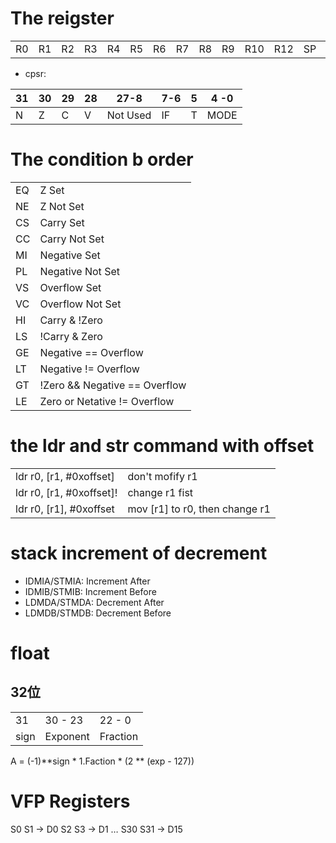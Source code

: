 #+BEGIN_COMMENT
.. title: arm
.. slug: arm
.. date: 2019-03-16 22:26:39 UTC+08:00
.. tags: 
.. category: arm
.. link: 
.. description: 
.. type: text
#+END_COMMENT

* The reigster
| R0 | R1 | R2 |R3 | R4 | R5 |R6 | R7 |R8 | R9 | R10 | R12 |SP | LR | PC|

- cpsr:
| 31 | 30 | 29 | 28 |     27-8 | 7-6 | 5 | 4 -0 |
|----+----+----+----+----------+-----+---+------|
|  N |  Z |  C |  V | Not Used |  IF | T | MODE |

* The condition b order
  | EQ | Z Set                         |
  | NE | Z Not Set                     |
  | CS | Carry Set                     |
  | CC | Carry Not Set                 |
  | MI | Negative Set                  |
  | PL | Negative Not Set              |
  | VS | Overflow Set                  |
  | VC | Overflow Not Set              |
  | HI | Carry & !Zero                 |
  | LS | !Carry & Zero                 |
  | GE | Negative == Overflow          |
  | LT | Negative != Overflow          |
  | GT | !Zero && Negative == Overflow |
  | LE | Zero or Netative != Overflow  |
  
* the ldr and str command with offset
| ldr r0, [r1, #0xoffset] | don't mofify r1                |
| ldr r0, [r1, #0xoffset]! | change r1 fist                 |
| ldr r0, [r1], #0xoffset | mov [r1] to r0, then change r1 |

* stack increment of decrement
- IDMIA/STMIA: Increment After
- IDMIB/STMIB: Increment Before
- LDMDA/STMDA: Decrement After
- LDMDB/STMDB: Decrement Before

* float
** 32位
|   31 | 30 - 23  | 22 - 0   |
| sign | Exponent | Fraction |

A = (-1)**sign *  1.Faction * (2 ** (exp - 127))

* VFP Registers
  S0 S1 -> D0
  S2 S3 -> D1
...
  S30 S31 -> D15

